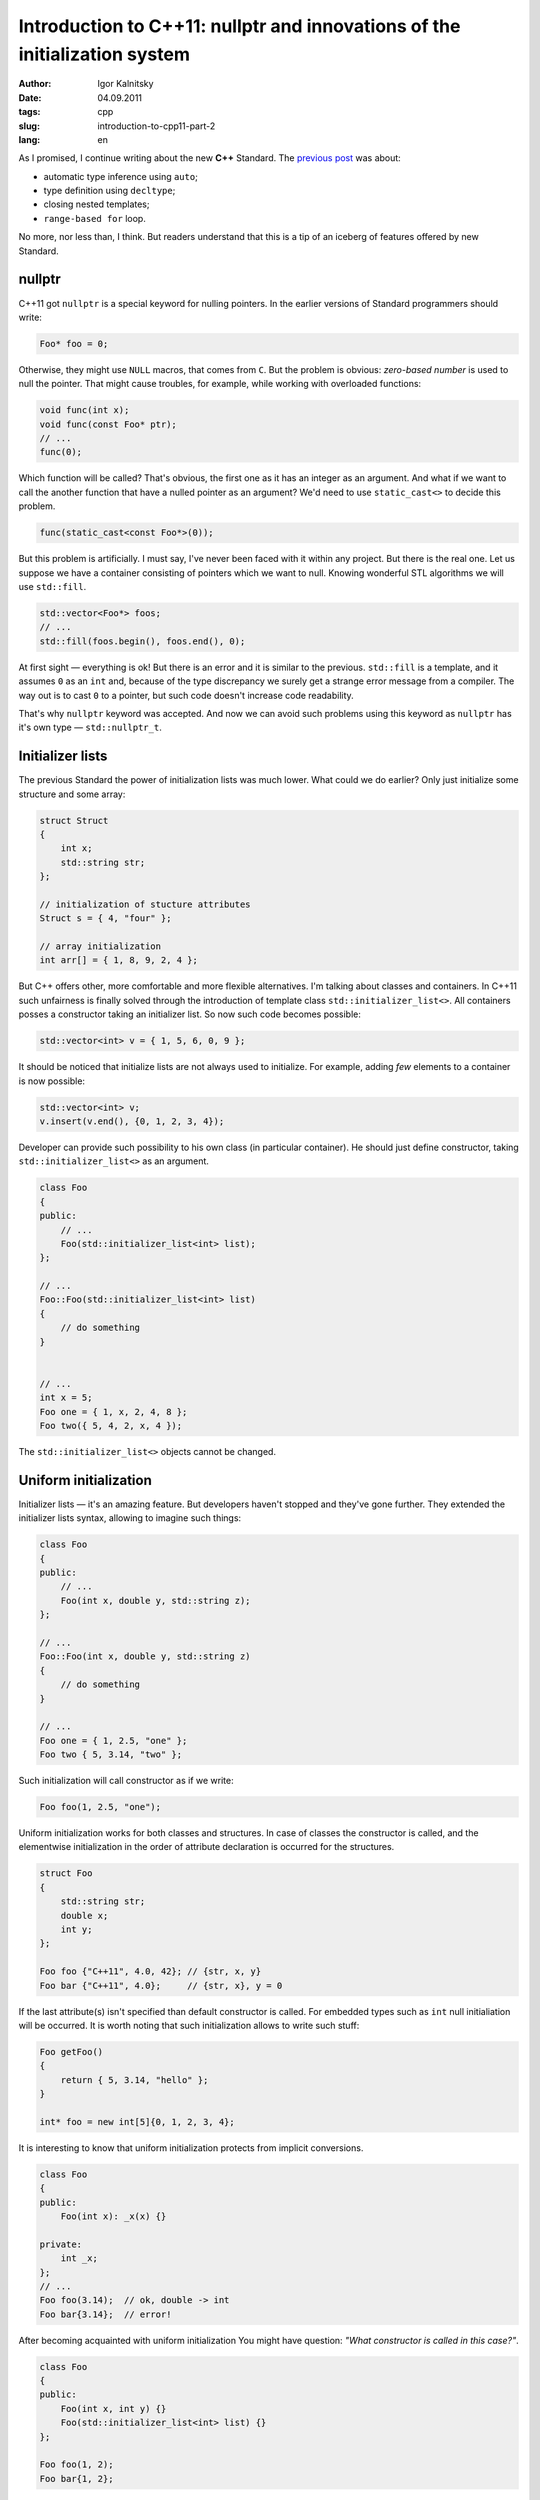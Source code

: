 ===========================================================================
Introduction to C++11: nullptr and innovations of the initialization system
===========================================================================

:author: Igor Kalnitsky
:date: 04.09.2011
:tags: cpp
:slug: introduction-to-cpp11-part-2
:lang: en


As I promised, I continue writing about the new **C++** Standard. The
`previous post`_ was about:

- automatic type inference using ``auto``;
- type definition using ``decltype``;
- closing nested templates;
- ``range-based for`` loop.

No more, nor less than, I think. But readers understand that this is a tip of
an iceberg of features offered by new Standard.


nullptr
-------

C++11 got ``nullptr`` is a special keyword for nulling pointers. In the earlier
versions of Standard programmers should write:

.. code:: c++

    Foo* foo = 0;

Otherwise, they might use ``NULL`` macros, that comes from ``C``. But the
problem is obvious: *zero-based number* is used to null the pointer. That might
cause troubles, for example, while working with overloaded functions:

.. code:: c++

    void func(int x);
    void func(const Foo* ptr);
    // ...
    func(0);

Which function will be called? That's obvious, the first one as it has an
integer as an argument. And what if we want to call the another function that
have a nulled pointer as an argument? We'd need to use ``static_cast<>`` to
decide this problem.

.. code:: c++

    func(static_cast<const Foo*>(0));

But this problem is artificially. I must say, I've never been faced with it
within any project. But there is the real one. Let us suppose we have a
container consisting of pointers which we want to null. Knowing wonderful STL
algorithms we will use ``std::fill``.

.. code:: c++

    std::vector<Foo*> foos;
    // ...
    std::fill(foos.begin(), foos.end(), 0);

At first sight — everything is ok! But there is an error and it is similar
to the previous. ``std::fill`` is a template, and it assumes ``0`` as an
``int`` and, because of the type discrepancy we surely get a strange error
message from a compiler. The way out is to cast ``0`` to a pointer, but such
code doesn't increase code readability.

That's why ``nullptr`` keyword was accepted. And now we can avoid such
problems using this keyword as ``nullptr`` has it's own type —
``std::nullptr_t``.


Initializer lists
-----------------

The previous Standard the power of initialization lists was much lower. What
could we do earlier? Only just initialize some structure and some array:

.. code:: c++

    struct Struct
    {
        int x;
        std::string str;
    };

    // initialization of stucture attributes
    Struct s = { 4, "four" };

    // array initialization
    int arr[] = { 1, 8, 9, 2, 4 };

But C++ offers other, more comfortable and more flexible alternatives. I'm
talking about classes and containers. In C++11 such unfairness is finally
solved through the introduction of template class ``std::initializer_list<>``.
All containers posses a constructor taking an initializer list. So now such
code becomes possible:

.. code:: c++

    std::vector<int> v = { 1, 5, 6, 0, 9 };

It should be noticed that initialize lists are not always used to initialize.
For example, adding *few* elements to a container is now possible:

.. code:: c++

    std::vector<int> v;
    v.insert(v.end(), {0, 1, 2, 3, 4});

Developer can provide such possibility to his own class (in particular
container). He should just define constructor, taking
``std::initializer_list<>`` as an argument.

.. code:: c++

    class Foo
    {
    public:
        // ...
        Foo(std::initializer_list<int> list);
    };

    // ...
    Foo::Foo(std::initializer_list<int> list)
    {
        // do something
    }


    // ...
    int x = 5;
    Foo one = { 1, x, 2, 4, 8 };
    Foo two({ 5, 4, 2, x, 4 });

The ``std::initializer_list<>`` objects cannot be changed.


Uniform initialization
----------------------

Initializer lists — it's an amazing feature. But developers haven't stopped and
they've gone further. They extended the initializer lists syntax, allowing to
imagine such things:

.. code:: c++

    class Foo
    {
    public:
        // ...
        Foo(int x, double y, std::string z);
    };

    // ...
    Foo::Foo(int x, double y, std::string z)
    {
        // do something
    }

    // ...
    Foo one = { 1, 2.5, "one" };
    Foo two { 5, 3.14, "two" };

Such initialization will call constructor as if we write:

.. code:: c++

    Foo foo(1, 2.5, "one");

Uniform initialization works for both classes and structures. In case of
classes the constructor is called, and the elementwise initialization in the
order of attribute declaration is occurred for the structures.

.. code:: c++

    struct Foo
    {
        std::string str;
        double x;
        int y;
    };

    Foo foo {"C++11", 4.0, 42}; // {str, x, y}
    Foo bar {"C++11", 4.0};     // {str, x}, y = 0

If the last attribute(s) isn't specified than default constructor is called.
For embedded types such as ``int`` null initialiation will be occurred. It is
worth noting that such initialization allows to write such stuff:

.. code:: c++

    Foo getFoo()
    {
        return { 5, 3.14, "hello" };
    }

    int* foo = new int[5]{0, 1, 2, 3, 4};

It is interesting to know that uniform initialization protects from implicit
conversions.

.. code:: c++

    class Foo
    {
    public:
        Foo(int x): _x(x) {}

    private:
        int _x;
    };
    // ...
    Foo foo(3.14);  // ok, double -> int
    Foo bar{3.14};  // error!

After becoming acquainted with uniform initialization You might have question:
*"What constructor is called in this case?"*.

.. code:: c++

    class Foo
    {
    public:
        Foo(int x, int y) {}
        Foo(std::initializer_list<int> list) {}
    };

    Foo foo(1, 2);
    Foo bar{1, 2};

In this case constructor ``Foo(int x, int y)`` is called to create ``foo``, and
``Foo(std::initializer_list<int> list)`` to create ``bar``. In case of the last
constructor is absent all the objects are initialized by the
``Foo(int x, int y)``.


Instead of conclusion
---------------------

I wish to write a lot but got just a little bit. It is a problem to pick out
some time for writing. Well, I described the most general features
(except for lambdas). Later on I'll write about some particular features.

.. _previous post: /2011/08/28/introduction-to-cpp11-part-1/en/
